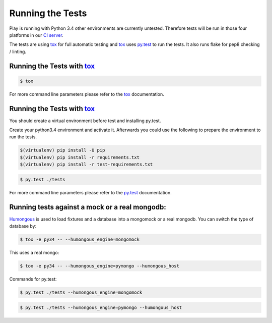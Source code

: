 Running the Tests
=================
Play is running with Python 3.4 other environments are currently untested.
Therefore tests will be run in those four platforms in our `CI server`_.

The tests are using tox_ for full automatic testing and tox_ uses `py.test`_ to run the tests.
It also runs flake for pep8 checking / linting.


Running the Tests with `tox`_
_____________________________

.. code-block:: console

   $ tox

For more command line parameters please refer to the tox_ documentation.

Running the Tests with `tox`_
_____________________________

You should create a virtual environment before test and installing py.test.

Create your python3.4 environment and activate it.
Afterwards you could use the following to prepare the environment to
run the tests.

.. code-block:: console

   $(virtualenv) pip install -U pip
   $(virtualenv) pip install -r requirements.txt
   $(virtualenv) pip install -r test-requirements.txt


.. code-block:: console

   $ py.test ./tests

For more command line parameters please refer to the `py.test`_ documentation.


Running tests against a mock or a real mongodb:
_______________________________________________

Humongous_ is used to load fixtures and a database into a mongomock or a real mongodb.
You can switch the type of database by:

.. code-block:: console

   $ tox -e py34 -- --humongous_engine=mongomock

This uses a real mongo:

.. code-block:: console

   $ tox -e py34 -- --humongous_engine=pymongo --humongous_host

Commands for py.test:

.. code-block:: console

   $ py.test ./tests --humongous_engine=mongomock


.. code-block:: console

   $ py.test ./tests --humongous_engine=pymongo --humongous_host

.. _humongous: https://github.com/mdomke/humongous
.. _`py.test`: http://pytest.org/latest/
.. _`CI server`: https://travis-ci.org/julianhille/play/
.. _tox: http://tox.readthedocs.org/en/latest/
.. _MongoDb:  https://www.mongodb.org/

